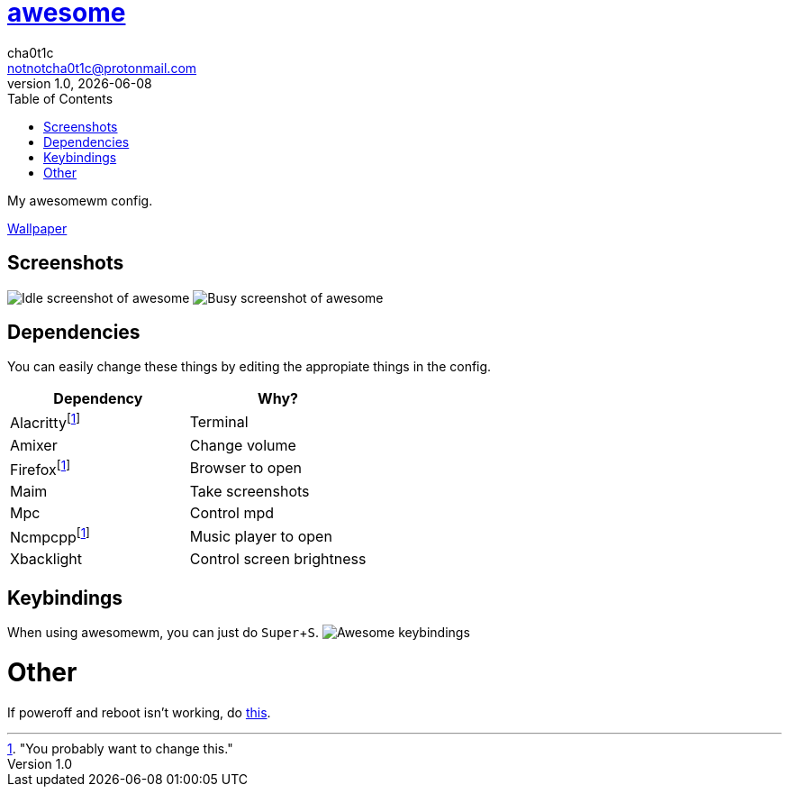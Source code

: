 = link:awesomewm.org[awesome]
cha0t1c <notnotcha0t1c@protonmail.com>
1.0, {docdate}
:toc:
:experimental:

My awesomewm config.

link:../../images/wallpaper.png[Wallpaper]

== Screenshots
image:../../images/awesome_idle.png[Idle screenshot of awesome]
image:../../images/awesome_busy.png[Busy screenshot of awesome]

== Dependencies
You can easily change these things by editing the appropiate things in the config.

|===
|Dependency|Why?

|Alacrittyfootnote:change["You probably want to change this."]
|Terminal

|Amixer
|Change volume

|Firefoxfootnote:change[]
|Browser to open

|Maim
|Take screenshots

|Mpc
|Control mpd

|Ncmpcppfootnote:change[]
|Music player to open

|Xbacklight
|Control screen brightness

|===

== Keybindings
When using awesomewm, you can just do kbd:[Super+S].
image:../../images/awesome_keybindings.png[Awesome keybindings]

= Other
If poweroff and reboot isn't working, do https://gitlab.com/-/snippets/2042640[this].
